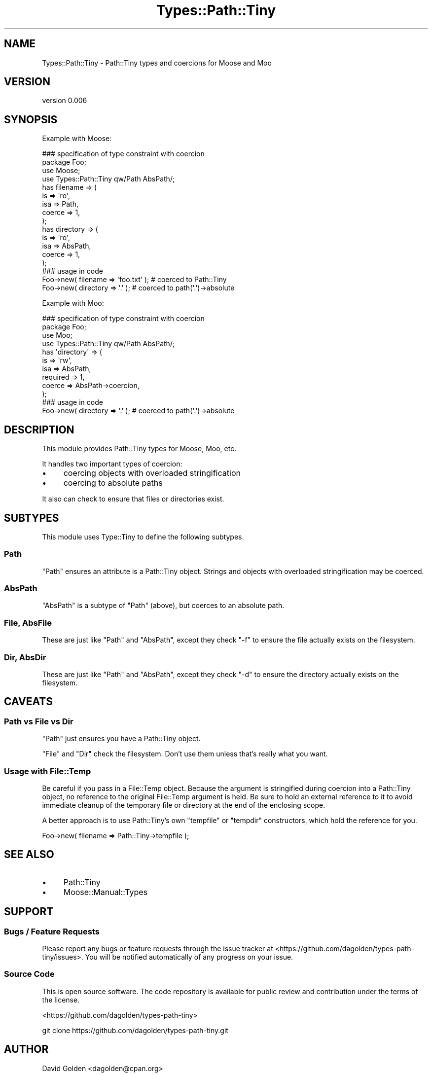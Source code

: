 .\" Automatically generated by Pod::Man 4.14 (Pod::Simple 3.40)
.\"
.\" Standard preamble:
.\" ========================================================================
.de Sp \" Vertical space (when we can't use .PP)
.if t .sp .5v
.if n .sp
..
.de Vb \" Begin verbatim text
.ft CW
.nf
.ne \\$1
..
.de Ve \" End verbatim text
.ft R
.fi
..
.\" Set up some character translations and predefined strings.  \*(-- will
.\" give an unbreakable dash, \*(PI will give pi, \*(L" will give a left
.\" double quote, and \*(R" will give a right double quote.  \*(C+ will
.\" give a nicer C++.  Capital omega is used to do unbreakable dashes and
.\" therefore won't be available.  \*(C` and \*(C' expand to `' in nroff,
.\" nothing in troff, for use with C<>.
.tr \(*W-
.ds C+ C\v'-.1v'\h'-1p'\s-2+\h'-1p'+\s0\v'.1v'\h'-1p'
.ie n \{\
.    ds -- \(*W-
.    ds PI pi
.    if (\n(.H=4u)&(1m=24u) .ds -- \(*W\h'-12u'\(*W\h'-12u'-\" diablo 10 pitch
.    if (\n(.H=4u)&(1m=20u) .ds -- \(*W\h'-12u'\(*W\h'-8u'-\"  diablo 12 pitch
.    ds L" ""
.    ds R" ""
.    ds C` ""
.    ds C' ""
'br\}
.el\{\
.    ds -- \|\(em\|
.    ds PI \(*p
.    ds L" ``
.    ds R" ''
.    ds C`
.    ds C'
'br\}
.\"
.\" Escape single quotes in literal strings from groff's Unicode transform.
.ie \n(.g .ds Aq \(aq
.el       .ds Aq '
.\"
.\" If the F register is >0, we'll generate index entries on stderr for
.\" titles (.TH), headers (.SH), subsections (.SS), items (.Ip), and index
.\" entries marked with X<> in POD.  Of course, you'll have to process the
.\" output yourself in some meaningful fashion.
.\"
.\" Avoid warning from groff about undefined register 'F'.
.de IX
..
.nr rF 0
.if \n(.g .if rF .nr rF 1
.if (\n(rF:(\n(.g==0)) \{\
.    if \nF \{\
.        de IX
.        tm Index:\\$1\t\\n%\t"\\$2"
..
.        if !\nF==2 \{\
.            nr % 0
.            nr F 2
.        \}
.    \}
.\}
.rr rF
.\" ========================================================================
.\"
.IX Title "Types::Path::Tiny 3"
.TH Types::Path::Tiny 3 "2018-04-19" "perl v5.32.0" "User Contributed Perl Documentation"
.\" For nroff, turn off justification.  Always turn off hyphenation; it makes
.\" way too many mistakes in technical documents.
.if n .ad l
.nh
.SH "NAME"
Types::Path::Tiny \- Path::Tiny types and coercions for Moose and Moo
.SH "VERSION"
.IX Header "VERSION"
version 0.006
.SH "SYNOPSIS"
.IX Header "SYNOPSIS"
Example with Moose:
.PP
.Vb 1
\&  ### specification of type constraint with coercion
\&
\&  package Foo;
\&
\&  use Moose;
\&  use Types::Path::Tiny qw/Path AbsPath/;
\&
\&  has filename => (
\&    is => \*(Aqro\*(Aq,
\&    isa => Path,
\&    coerce => 1,
\&  );
\&
\&  has directory => (
\&    is => \*(Aqro\*(Aq,
\&    isa => AbsPath,
\&    coerce => 1,
\&  );
\&
\&  ### usage in code
\&
\&  Foo\->new( filename => \*(Aqfoo.txt\*(Aq ); # coerced to Path::Tiny
\&  Foo\->new( directory => \*(Aq.\*(Aq ); # coerced to path(\*(Aq.\*(Aq)\->absolute
.Ve
.PP
Example with Moo:
.PP
.Vb 1
\&    ### specification of type constraint with coercion
\&
\&    package Foo;
\&
\&    use Moo;
\&    use Types::Path::Tiny qw/Path AbsPath/;
\&
\&    has \*(Aqdirectory\*(Aq => (
\&        is       => \*(Aqrw\*(Aq,
\&        isa      => AbsPath,
\&        required => 1,
\&        coerce   => AbsPath\->coercion,
\&    );
\&
\&    ### usage in code
\&
\&    Foo\->new( directory => \*(Aq.\*(Aq ); # coerced to path(\*(Aq.\*(Aq)\->absolute
.Ve
.SH "DESCRIPTION"
.IX Header "DESCRIPTION"
This module provides Path::Tiny types for Moose, Moo, etc.
.PP
It handles two important types of coercion:
.IP "\(bu" 4
coercing objects with overloaded stringification
.IP "\(bu" 4
coercing to absolute paths
.PP
It also can check to ensure that files or directories exist.
.SH "SUBTYPES"
.IX Header "SUBTYPES"
This module uses Type::Tiny to define the following subtypes.
.SS "Path"
.IX Subsection "Path"
\&\f(CW\*(C`Path\*(C'\fR ensures an attribute is a Path::Tiny object.  Strings and
objects with overloaded stringification may be coerced.
.SS "AbsPath"
.IX Subsection "AbsPath"
\&\f(CW\*(C`AbsPath\*(C'\fR is a subtype of \f(CW\*(C`Path\*(C'\fR (above), but coerces to an absolute path.
.SS "File, AbsFile"
.IX Subsection "File, AbsFile"
These are just like \f(CW\*(C`Path\*(C'\fR and \f(CW\*(C`AbsPath\*(C'\fR, except they check \f(CW\*(C`\-f\*(C'\fR to ensure
the file actually exists on the filesystem.
.SS "Dir, AbsDir"
.IX Subsection "Dir, AbsDir"
These are just like \f(CW\*(C`Path\*(C'\fR and \f(CW\*(C`AbsPath\*(C'\fR, except they check \f(CW\*(C`\-d\*(C'\fR to ensure
the directory actually exists on the filesystem.
.SH "CAVEATS"
.IX Header "CAVEATS"
.SS "Path vs File vs Dir"
.IX Subsection "Path vs File vs Dir"
\&\f(CW\*(C`Path\*(C'\fR just ensures you have a Path::Tiny object.
.PP
\&\f(CW\*(C`File\*(C'\fR and \f(CW\*(C`Dir\*(C'\fR check the filesystem.  Don't use them unless that's really
what you want.
.SS "Usage with File::Temp"
.IX Subsection "Usage with File::Temp"
Be careful if you pass in a File::Temp object. Because the argument is
stringified during coercion into a Path::Tiny object, no reference to the
original File::Temp argument is held.  Be sure to hold an external reference to
it to avoid immediate cleanup of the temporary file or directory at the end of
the enclosing scope.
.PP
A better approach is to use Path::Tiny's own \f(CW\*(C`tempfile\*(C'\fR or \f(CW\*(C`tempdir\*(C'\fR
constructors, which hold the reference for you.
.PP
.Vb 1
\&    Foo\->new( filename => Path::Tiny\->tempfile );
.Ve
.SH "SEE ALSO"
.IX Header "SEE ALSO"
.IP "\(bu" 4
Path::Tiny
.IP "\(bu" 4
Moose::Manual::Types
.SH "SUPPORT"
.IX Header "SUPPORT"
.SS "Bugs / Feature Requests"
.IX Subsection "Bugs / Feature Requests"
Please report any bugs or feature requests through the issue tracker
at <https://github.com/dagolden/types\-path\-tiny/issues>.
You will be notified automatically of any progress on your issue.
.SS "Source Code"
.IX Subsection "Source Code"
This is open source software.  The code repository is available for
public review and contribution under the terms of the license.
.PP
<https://github.com/dagolden/types\-path\-tiny>
.PP
.Vb 1
\&  git clone https://github.com/dagolden/types\-path\-tiny.git
.Ve
.SH "AUTHOR"
.IX Header "AUTHOR"
David Golden <dagolden@cpan.org>
.SH "CONTRIBUTORS"
.IX Header "CONTRIBUTORS"
.IP "\(bu" 4
Hobbestigrou <hobbestigrou@erakis.eu>
.IP "\(bu" 4
Hobbestigrou <natal.ngetal@novapost.fr>
.IP "\(bu" 4
Toby Inkster <tobyink@cpan.org>
.SH "COPYRIGHT AND LICENSE"
.IX Header "COPYRIGHT AND LICENSE"
This software is Copyright (c) 2013 by David Golden.
.PP
This is free software, licensed under:
.PP
.Vb 1
\&  The Apache License, Version 2.0, January 2004
.Ve
